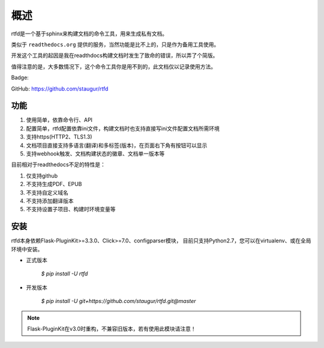 .. _rtfd-overview:

======
概述
======

rtfd是一个基于sphinx来构建文档的命令工具，用来生成私有文档。

类似于 ``readthedocs.org`` 提供的服务，当然功能是比不上的，只是作为备用工具使用。

开发这个工具的起因是我在readthdocs构建文档时发生了致命的错误，所以弄了个简版。

值得注意的是，大多数情况下，这个命令工具你是用不到的，此文档仅以记录使用方法。

Badge: |DocsStatus|

.. |DocsStatus| image:: https://open.saintic.com/rtfd/badge/saintic-docs

GitHub: https://github.com/staugur/rtfd

.. _rtfd-features:

功能
======

1. 使用简单，依靠命令行、API

2. 配置简单，rtfd配置依靠ini文件，构建文档时也支持直接写ini文件配置文档所需环境

3. 支持https(HTTP2、TLS1.3)

4. 文档项目直接支持多语言(翻译)和多标签(版本)，在页面右下角有按钮可以显示

5. 支持webhook触发、文档构建状态的徽章、文档单一版本等

目前相对于readthedocs不足的特性是：

1. 仅支持github

2. 不支持生成PDF、EPUB

3. 不支持自定义域名

4. 不支持添加翻译版本

5. 不支持设置子项目、构建时环境变量等

.. _rtfd-install:

安装
======

rtfd本身依赖Flask-PluginKit>=3.3.0、Click>=7.0、configparser模块，
目前只支持Python2.7，您可以在virtualenv、或在全局环境中安装。

- 正式版本

    `$ pip install -U rtfd`

- 开发版本

    `$ pip install -U git+https://github.com/staugur/rtfd.git@master`

.. note::

    Flask-PluginKit在v3.0时重构，不兼容旧版本，若有使用此模块请注意！
